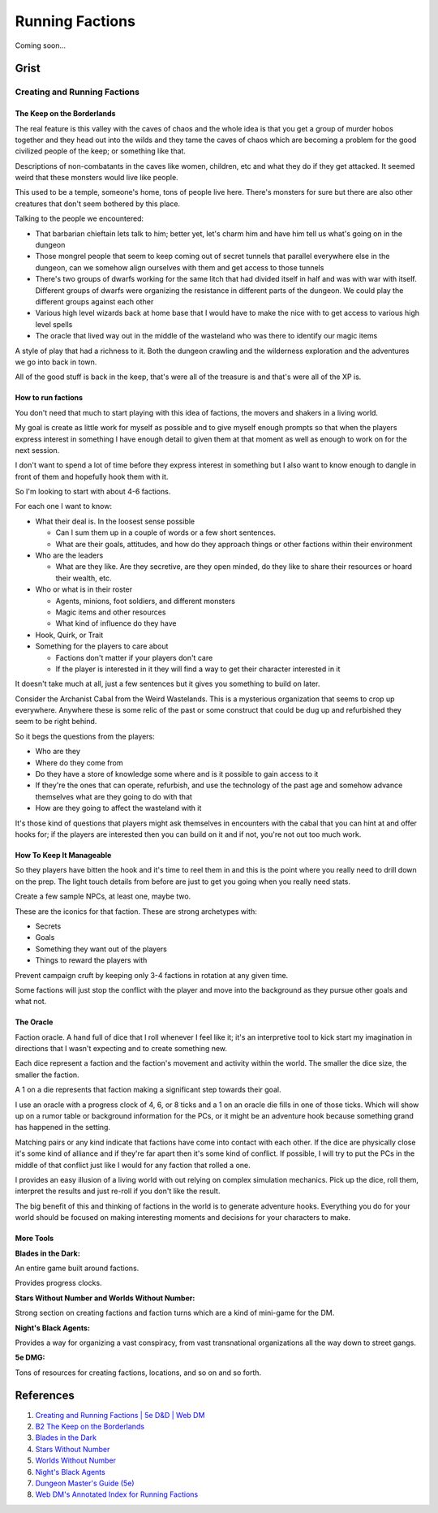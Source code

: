 .. _BABMZyZb2R:

=======================================
Running Factions
=======================================

Coming soon...


Grist
=======================================

Creating and Running Factions
---------------------------------------

The Keep on the Borderlands
~~~~~~~~~~~~~~~~~~~~~~~~~~~~~~~~~~~~~~~

The real feature is this valley with the caves of chaos and the whole idea is
that you get a group of murder hobos together and they head out into the wilds
and they tame the caves of chaos which are becoming a problem for the good
civilized people of the keep; or something like that.

Descriptions of non-combatants in the caves like women, children, etc and what
they do if they get attacked. It seemed weird that these monsters would live
like people.

This used to be a temple, someone's home, tons of people live here. There's
monsters for sure but there are also other creatures that don't seem bothered
by this place.

Talking to the people we encountered:

- That barbarian chieftain lets talk to him; better yet, let's charm him and
  have him tell us what's going on in the dungeon
- Those mongrel people that seem to keep coming out of secret tunnels that
  parallel everywhere else in the dungeon, can we somehow align ourselves with
  them and get access to those tunnels
- There's two groups of dwarfs working for the same litch that had divided
  itself in half and was with war with itself. Different groups of dwarfs were
  organizing the resistance in different parts of the dungeon. We could play
  the different groups against each other
- Various high level wizards back at home base that I would have to make the
  nice with to get access to various high level spells
- The oracle that lived way out in the middle of the wasteland who was there to
  identify our magic items

A style of play that had a richness to it. Both the dungeon crawling and the
wilderness exploration and the adventures we go into back in town.

All of the good stuff is back in the keep, that's were all of the treasure is
and that's were all of the XP is.


How to run factions
~~~~~~~~~~~~~~~~~~~~~~~~~~~~~~~~~~~~~~~

You don't need that much to start playing with this idea of factions, the movers and
shakers in a living world.

My goal is create as little work for myself as possible and to give myself enough prompts
so that when the players express interest in something I have enough detail to given them
at that moment as well as enough to work on for the next session.

I don't want to spend a lot of time before they express interest in something but I also
want to know enough to dangle in front of them and hopefully hook them with it.

So I'm looking to start with about 4-6 factions.

For each one I want to know:

- What their deal is. In the loosest sense possible

  - Can I sum them up in a couple of words or a few short sentences.
  - What are their goals, attitudes, and how do they approach things or
    other factions within their environment

- Who are the leaders

  - What are they like. Are they secretive, are they open minded, do they
    like to share their resources or hoard their wealth, etc.

- Who or what is in their roster

  - Agents, minions, foot soldiers, and different monsters
  - Magic items and other resources
  - What kind of influence do they have

- Hook, Quirk, or Trait
- Something for the players to care about

  - Factions don't matter if your players don't care
  - If the player is interested in it they will find a way to get their
    character interested in it

It doesn't take much at all, just a few sentences but it gives you something to
build on later.

Consider the Archanist Cabal from the Weird Wastelands. This is a mysterious
organization that seems to crop up everywhere. Anywhere these is some relic of
the past or some construct that could be dug up and refurbished they seem to be
right behind.

So it begs the questions from the players:

- Who are they
- Where do they come from
- Do they have a store of knowledge some where and is it possible to gain access
  to it
- If they're the ones that can operate, refurbish, and use the technology of the
  past age and somehow advance themselves what are they going to do with that
- How are they going to affect the wasteland with it

It's those kind of questions that players might ask themselves in encounters
with the cabal that you can hint at and offer hooks for; if the players are
interested then you can build on it and if not, you're not out too much work.


How To Keep It Manageable
~~~~~~~~~~~~~~~~~~~~~~~~~~~~~~~~~~~~~~~

So they players have bitten the hook and it's time to reel them in and this is the
point where you really need to drill down on the prep. The light touch details from
before are just to get you going when you really need stats.

Create a few sample NPCs, at least one, maybe two.

These are the iconics for that faction. These are strong archetypes with:

- Secrets
- Goals
- Something they want out of the players
- Things to reward the players with

Prevent campaign cruft by keeping only 3-4 factions in rotation at any given
time.

Some factions will just stop the conflict with the player and move into the
background as they pursue other goals and what not.


The Oracle
~~~~~~~~~~~~~~~~~~~~~~~~~~~~~~~~~~~~~~~

Faction oracle. A hand full of dice that I roll whenever I feel like it; it's an
interpretive tool to kick start my imagination in directions that I wasn't
expecting and to create something new.

Each dice represent a faction and the faction's movement and activity within the
world. The smaller the dice size, the smaller the faction.

A 1 on a die represents that faction making a significant step towards their
goal.

I use an oracle with a progress clock of 4, 6, or 8 ticks and a 1 on an oracle
die fills in one of those ticks. Which will show up on a rumor table or
background information for the PCs, or it might be an adventure hook because
something grand has happened in the setting.

Matching pairs or any kind indicate that factions have come into contact with
each other. If the dice are physically close it's some kind of alliance and if
they're far apart then it's some kind of conflict. If possible, I will try to
put the PCs in the middle of that conflict just like I would for any faction
that rolled a one.

I provides an easy illusion of a living world with out relying on complex
simulation mechanics. Pick up the dice, roll them, interpret the results and
just re-roll if you don't like the result.

The big benefit of this and thinking of factions in the world is to generate
adventure hooks. Everything you do for your world should be focused on making
interesting moments and decisions for your characters to make.


More Tools
~~~~~~~~~~~~~~~~~~~~~~~~~~~~~~~~~~~~~~~

**Blades in the Dark:**

An entire game built around factions.

Provides progress clocks.


**Stars Without Number and Worlds Without Number:**

Strong section on creating factions and faction turns which are a kind of mini-game
for the DM.


**Night's Black Agents:**

Provides a way for organizing a vast conspiracy, from vast transnational organizations
all the way down to street gangs.


**5e DMG:**

Tons of resources for creating factions, locations, and so on and so forth.


References
=======================================

#. `Creating and Running Factions | 5e D&D | Web DM <https://youtu.be/9-f1qxCuv4A>`_
#. `B2 The Keep on the Borderlands <https://www.drivethrurpg.com/product/17158/B2-The-Keep-on-the-Borderlands-Basic>`_
#. `Blades in the Dark <https://www.drivethrurpg.com/product/170689/Blades-in-the-Dark>`_
#. `Stars Without Number <https://www.drivethrurpg.com/product/226996/Stars-Without-Number-Revised-Edition>`_
#. `Worlds Without Number <https://www.drivethrurpg.com/product/348791/Worlds-Without-Number>`_
#. `Night's Black Agents <https://www.drivethrurpg.com/product/106783/Nights-Black-Agents>`_
#. `Dungeon Master's Guide (5e) <https://www.amazon.com/Dungeons-Dragons-Dungeon-Rulebook-Roleplaying/dp/0786965622>`_
#. `Web DM's Annotated Index for Running Factions <https://www.patreon.com/file?h=58823471&i=9379283>`_
